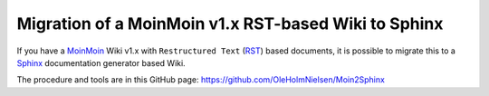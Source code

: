 =====================================================
Migration of a MoinMoin v1.x RST-based Wiki to Sphinx
=====================================================

If you have a MoinMoin_ Wiki v1.x with ``Restructured Text`` (RST_) based documents, 
it is possible to migrate this to a Sphinx_ documentation generator based Wiki.

The procedure and tools are in this GitHub page:
https://github.com/OleHolmNielsen/Moin2Sphinx

.. _MoinMoin: https://moinmo.in/
.. _Sphinx: https://www.sphinx-doc.org/en/master/
.. _RST: https://docutils.sourceforge.io/rst.html
